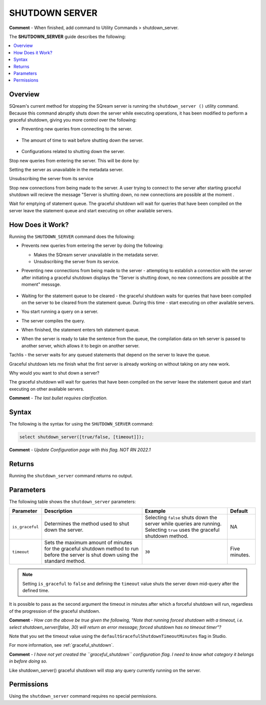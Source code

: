 .. _shutdown_server:

********************
SHUTDOWN SERVER
********************
**Comment** - When finished, add command to Utility Commands > shutdown_server.

The **SHUTDOWN_SERVER** guide describes the following:

.. contents:: 
   :local:
   :depth: 1

Overview
===============
SQream's current method for stopping the SQream server is running the ``shutdown_server ()`` utility command. Because this command abruptly shuts down the server while executing operations, it has been modified to perform a graceful shutdown, giving you more control over the following:

* Preventing new queries from connecting to the server.

   ::
   
* The amount of time to wait before shutting down the server.

   ::
   
* Configurations related to shutting down the server.


Stop new queries from entering the server. This will be done by:

Setting the server as unavailable in the metadata server.

Unsubscribing the server from its service 

Stop new connections from being made to the server. A user trying to connect to the server after starting graceful shutdown will recieve the message "Server is shutting down, no new connections are possible at the moment .

Wait for emptying of statement queue. The graceful shutdown will wait for queries that have been compiled on the server leave the statement queue and start executing on other available servers.

How Does it Work?
========================
Running the ``SHUTDOWN_SERVER`` command does the following:

* Prevents new queries from entering the server by doing the following:

  * Makes the SQream server unavailable in the metadata server.

    :: 

  * Unsubscribing the server from its service.

* Preventing new connections from being made to the server - attempting to establish a connection with the server after initiating a graceful shutdown displays the "Server is shutting down, no new connections are possible at the moment" messsge.

   ::
   
* Waiting for the statement queue to be cleared - the graceful shutdown waits for queries that have been compiled on the server to be cleared from the statement queue. During this time - start executing on other available servers.

* You start running a query on a server.
* The server compiles the query.
* When finished, the statement enters teh statement queue.
* When the server is ready to take the sentence from the queue, the compilation data on teh server is passed to another server, which allows it to begin on another server.

Tachlis - the server waits for any queued statements that depend on the server to leave the queue.

Graceful shutdown lets me finish what the first server is already working on without taking on any new work.

Why would you want to shut down a server? 





The graceful shutdown will wait for queries that have been compiled on the server leave the statement queue and start executing on other available servers.

**Comment** - *The last bullet requires clarification.*

Syntax
==========
The following is the syntax for using the ``SHUTDOWN_SERVER`` command:

.. code-block:: postgres

   select shutdown_server([true/false, [timeout]]);
   
**Comment** - *Update Configuration page with this flag. NOT RN 2022.1*

Returns
==========
Running the ``shutdown_server`` command returns no output.

Parameters
============
The following table shows the ``shutdown_server`` parameters:

.. list-table:: 
   :widths: auto
   :header-rows: 1
   
   * - Parameter
     - Description
     - Example
     - Default
   * - ``is_graceful``
     - Determines the method used to shut down the server.
     - Selecting ``false`` shuts down the server while queries are running. Selecting ``true`` uses the graceful shutdown method.
     - NA
   * - ``timeout``
     - Sets the maximum amount of minutes for the graceful shutdown method to run before the server is shut down using the standard method.
     - ``30``
     - Five minutes.
	 
.. note:: Setting ``is_graceful`` to ``false`` and defining the ``timeout`` value shuts the server down mid-query after the defined time.

It is possible to pass as the second argument the timeout in minutes after which a forceful shutdown will run, regardless of the progression of the graceful shutdown.

**Comment** - *How can the above be true given the following, "Note that running forced shutdown with a timeout, i.e. select shutdown_server(false, 30) will return an error message; forced shutdown has no timeout timer"?*
	 
Note that you set the timeout value using the ``defaultGracefulShutdownTimeoutMinutes`` flag in Studio.

For more information, see :ref:`graceful_shutdown`.

**Comment** - *I have not yet created the ``graceful_shutdown`` configuration flag. I need to know what category it belongs in before doing so.*

Like shutdown_server() graceful shutdown will stop any query currently running on the server.

Permissions
=============
Using the ``shutdown_server`` command requires no special permissions.